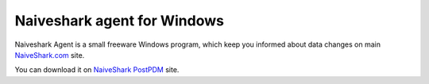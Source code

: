 Naiveshark agent for Windows
############################

Naiveshark Agent is a small freeware Windows program, which keep you informed about data changes on main `NaiveShark.com <http://www.naiveshark.com>`_ site.

You can download it on `NaiveShark PostPDM <http://naiveshark.postpdm.com/>`_ site.